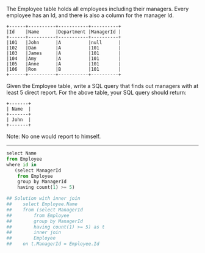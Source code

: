 The Employee table holds all employees including their managers. Every employee has an Id, and there is also a column for the manager Id.
#+BEGIN_EXAMPLE
+------+----------+-----------+----------+
|Id    |Name 	  |Department |ManagerId |
+------+----------+-----------+----------+
|101   |John 	  |A 	      |null      |
|102   |Dan 	  |A 	      |101       |
|103   |James 	  |A 	      |101       |
|104   |Amy 	  |A 	      |101       |
|105   |Anne 	  |A 	      |101       |
|106   |Ron 	  |B 	      |101       |
+------+----------+-----------+----------+
#+END_EXAMPLE

Given the Employee table, write a SQL query that finds out managers with at least 5 direct report. For the above table, your SQL query should return:
#+BEGIN_EXAMPLE
+-------+
| Name  |
+-------+
| John  |
+-------+
#+END_EXAMPLE

Note:
No one would report to himself.


---------------------------------------------------------------------

#+BEGIN_SRC python
select Name
from Employee
where id in
   (select ManagerId
    from Employee
    group by ManagerId
    having count(1) >= 5)

## Solution with inner join
##    select Employee.Name
##    from (select ManagerId
##        from Employee
##        group by ManagerId
##        having count(1) >= 5) as t
##        inner join
##        Employee
##    on t.ManagerId = Employee.Id
#+END_SRC
